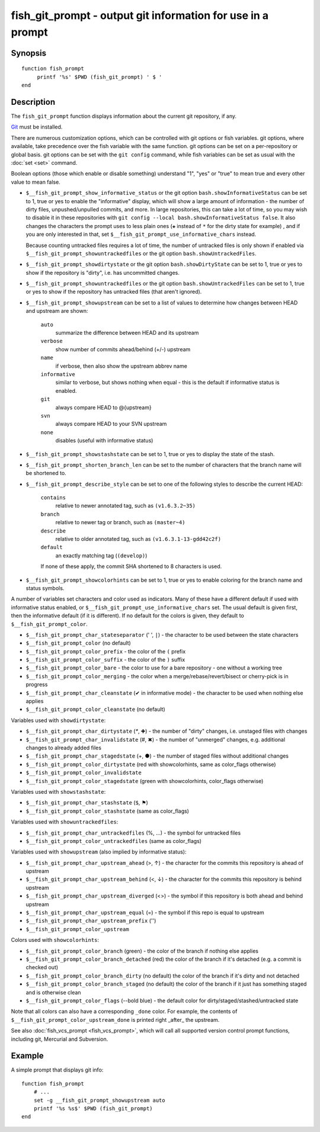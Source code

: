 .. SPDX-FileCopyrightText: © 2019 fish-shell contributors
..
.. SPDX-License-Identifier: GPL-2.0-only

.. _cmd-fish_git_prompt:

fish_git_prompt - output git information for use in a prompt
============================================================

Synopsis
--------

.. synopsis::

    fish_git_prompt

::

    function fish_prompt
         printf '%s' $PWD (fish_git_prompt) ' $ '
    end


Description
-----------

The ``fish_git_prompt`` function displays information about the current git repository, if any.

`Git <https://git-scm.com>`_ must be installed.

There are numerous customization options, which can be controlled with git options or fish variables. git options, where available, take precedence over the fish variable with the same function. git options can be set on a per-repository or global basis. git options can be set with the ``git config`` command, while fish variables can be set as usual with the :doc:`set <set>` command.

Boolean options (those which enable or disable something) understand "1", "yes" or "true" to mean true and every other value to mean false.

- ``$__fish_git_prompt_show_informative_status`` or the git option ``bash.showInformativeStatus`` can be set to 1, true or yes to enable the "informative" display, which will show a large amount of information - the number of dirty files, unpushed/unpulled commits, and more.
  In large repositories, this can take a lot of time, so you may wish to disable it in these repositories with  ``git config --local bash.showInformativeStatus false``. It also changes the characters the prompt uses to less plain ones (``✚`` instead of ``*`` for the dirty state for example) , and if you are only interested in that, set ``$__fish_git_prompt_use_informative_chars`` instead.

  Because counting untracked files requires a lot of time, the number of untracked files is only shown if enabled via ``$__fish_git_prompt_showuntrackedfiles`` or the git option ``bash.showUntrackedFiles``.

- ``$__fish_git_prompt_showdirtystate`` or the git option ``bash.showDirtyState`` can be set to 1, true or yes to show if the repository is "dirty", i.e. has uncommitted changes.

- ``$__fish_git_prompt_showuntrackedfiles`` or the git option ``bash.showUntrackedFiles`` can be set to 1, true or yes to show if the repository has untracked files (that aren't ignored).

- ``$__fish_git_prompt_showupstream`` can be set to a list of values to determine how changes between HEAD and upstream are shown:

     ``auto``
          summarize the difference between HEAD and its upstream
     ``verbose``
          show number of commits ahead/behind (+/-) upstream
     ``name``
          if verbose, then also show the upstream abbrev name
     ``informative``
          similar to verbose, but shows nothing when equal - this is the default if informative status is enabled.
     ``git``
          always compare HEAD to @{upstream}
     ``svn``
          always compare HEAD to your SVN upstream
     ``none``
          disables (useful with informative status)

- ``$__fish_git_prompt_showstashstate`` can be set to 1, true or yes to display the state of the stash.

- ``$__fish_git_prompt_shorten_branch_len`` can be set to the number of characters that the branch name will be shortened to.

- ``$__fish_git_prompt_describe_style`` can be set to one of the following styles to describe the current HEAD:

     ``contains``
         relative to newer annotated tag, such as ``(v1.6.3.2~35)``
     ``branch``
         relative to newer tag or branch, such as ``(master~4)``
     ``describe``
         relative to older annotated tag, such as ``(v1.6.3.1-13-gdd42c2f)``
     ``default``
         an exactly matching tag (``(develop)``)

     If none of these apply, the commit SHA shortened to 8 characters is used.

- ``$__fish_git_prompt_showcolorhints`` can be set to 1, true or yes to enable coloring for the branch name and status symbols.

A number of variables set characters and color used as indicators. Many of these have a different default if used with informative status enabled, or ``$__fish_git_prompt_use_informative_chars`` set. The usual default is given first, then the informative default (if it is different). If no default for the colors is given, they default to ``$__fish_git_prompt_color``.

- ``$__fish_git_prompt_char_stateseparator`` (' ', ``|``) - the character to be used between the state characters
- ``$__fish_git_prompt_color`` (no default)
- ``$__fish_git_prompt_color_prefix`` - the color of the ``(`` prefix
- ``$__fish_git_prompt_color_suffix`` - the color of the ``)`` suffix
- ``$__fish_git_prompt_color_bare`` - the color to use for a bare repository - one without a working tree
- ``$__fish_git_prompt_color_merging`` - the color when a merge/rebase/revert/bisect or cherry-pick is in progress

- ``$__fish_git_prompt_char_cleanstate`` (✔ in informative mode) - the character to be used when nothing else applies
- ``$__fish_git_prompt_color_cleanstate`` (no default)

Variables used with ``showdirtystate``:

- ``$__fish_git_prompt_char_dirtystate`` (`*`, ✚) - the number of "dirty" changes, i.e. unstaged files with changes
- ``$__fish_git_prompt_char_invalidstate`` (#, ✖) - the number of "unmerged" changes, e.g. additional changes to already added files
- ``$__fish_git_prompt_char_stagedstate`` (+, ●) - the number of staged files without additional changes
- ``$__fish_git_prompt_color_dirtystate`` (red with showcolorhints, same as color_flags otherwise)
- ``$__fish_git_prompt_color_invalidstate``
- ``$__fish_git_prompt_color_stagedstate`` (green with showcolorhints, color_flags otherwise)

Variables used with ``showstashstate``:

- ``$__fish_git_prompt_char_stashstate`` (``$``, ⚑)
- ``$__fish_git_prompt_color_stashstate`` (same as color_flags)

Variables used with ``showuntrackedfiles``:

- ``$__fish_git_prompt_char_untrackedfiles`` (%, …) - the symbol for untracked files
- ``$__fish_git_prompt_color_untrackedfiles`` (same as color_flags)

Variables used with ``showupstream`` (also implied by informative status):

- ``$__fish_git_prompt_char_upstream_ahead`` (>, ↑) - the character for the commits this repository is ahead of upstream
- ``$__fish_git_prompt_char_upstream_behind`` (<, ↓) - the character for the commits this repository is behind upstream
- ``$__fish_git_prompt_char_upstream_diverged`` (<>) - the symbol if this repository is both ahead and behind upstream
- ``$__fish_git_prompt_char_upstream_equal`` (=) - the symbol if this repo is equal to upstream
- ``$__fish_git_prompt_char_upstream_prefix`` ('')
- ``$__fish_git_prompt_color_upstream``

Colors used with ``showcolorhints``:

- ``$__fish_git_prompt_color_branch`` (green) - the color of the branch if nothing else applies
- ``$__fish_git_prompt_color_branch_detached`` (red) the color of the branch if it's detached (e.g. a commit is checked out)
- ``$__fish_git_prompt_color_branch_dirty`` (no default) the color of the branch if it's dirty and not detached
- ``$__fish_git_prompt_color_branch_staged`` (no default) the color of the branch if it just has something staged and is otherwise clean
- ``$__fish_git_prompt_color_flags`` (--bold blue) - the default color for dirty/staged/stashed/untracked state

Note that all colors can also have a corresponding ``_done`` color. For example, the contents of ``$__fish_git_prompt_color_upstream_done`` is printed right _after_ the upstream.

See also :doc:`fish_vcs_prompt <fish_vcs_prompt>`, which will call all supported version control prompt functions, including git, Mercurial and Subversion.

Example
--------

A simple prompt that displays git info::

    function fish_prompt
        # ...
        set -g __fish_git_prompt_showupstream auto
        printf '%s %s$' $PWD (fish_git_prompt)
    end
